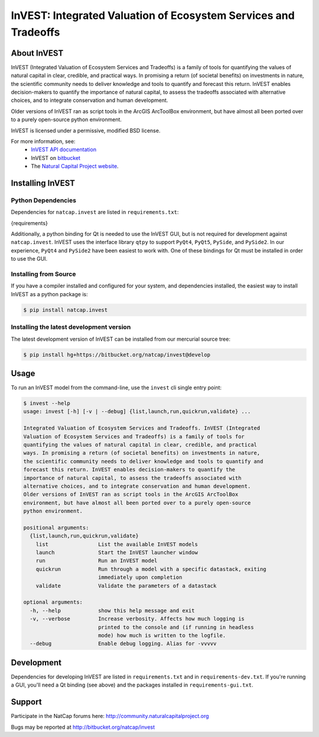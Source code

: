 ================================================================
InVEST: Integrated Valuation of Ecosystem Services and Tradeoffs
================================================================

About  InVEST
=============

InVEST (Integrated Valuation of Ecosystem Services and Tradeoffs) is a family
of tools for quantifying the values of natural capital in clear, credible, and
practical ways. In promising a return (of societal benefits) on investments in
nature, the scientific community needs to deliver knowledge and tools to
quantify and forecast this return. InVEST enables decision-makers to quantify
the importance of natural capital, to assess the tradeoffs associated with
alternative choices, and to integrate conservation and human development.

Older versions of InVEST ran as script tools in the ArcGIS ArcToolBox environment,
but have almost all been ported over to a purely open-source python environment.

InVEST is licensed under a permissive, modified BSD license.

For more information, see:
  * `InVEST API documentation <http://invest.readthedocs.io/>`_
  * InVEST on `bitbucket <https://bitbucket.org/natcap/invest>`__
  * The `Natural Capital Project website <http://naturalcapitalproject.org>`__.


.. Everything after this comment will be included in the API docs.
.. START API

Installing InVEST
=================

Python Dependencies
-------------------

Dependencies for ``natcap.invest`` are listed in ``requirements.txt``:

.. These dependencies are listed here statically because when I push the
   readme page to PyPI, they won't render if I use the .. include::
   directive.  Annoying, but oh well.  It just means that we'll need to
   periodically check that this list is accurate.

.. code-block::

{requirements}

Additionally, a python binding for Qt is needed to use the InVEST GUI, but is
not required for development against ``natcap.invest``.  InVEST uses the
interface library ``qtpy`` to support ``PyQt4``, ``PyQt5``, ``PySide``, and
``PySide2``.  In our experience, ``PyQt4`` and ``PySide2`` have been easiest
to work with.  One of these bindings for Qt must be installed in order to use
the GUI.


Installing from Source
----------------------

If you have a compiler installed and configured for your system, and
dependencies installed, the easiest way to install InVEST as a python package
is:

.. code-block:: console

    $ pip install natcap.invest


Installing the latest development version
-----------------------------------------

The latest development version of InVEST can be installed from our mercurial
source tree:

.. code-block:: console

    $ pip install hg+https://bitbucket.org/natcap/invest@develop


Usage
=====

To run an InVEST model from the command-line, use the ``invest`` cli single
entry point:

.. code-block:: console

    $ invest --help
    usage: invest [-h] [-v | --debug] {list,launch,run,quickrun,validate} ...

    Integrated Valuation of Ecosystem Services and Tradeoffs. InVEST (Integrated
    Valuation of Ecosystem Services and Tradeoffs) is a family of tools for
    quantifying the values of natural capital in clear, credible, and practical
    ways. In promising a return (of societal benefits) on investments in nature,
    the scientific community needs to deliver knowledge and tools to quantify and
    forecast this return. InVEST enables decision-makers to quantify the
    importance of natural capital, to assess the tradeoffs associated with
    alternative choices, and to integrate conservation and human development.
    Older versions of InVEST ran as script tools in the ArcGIS ArcToolBox
    environment, but have almost all been ported over to a purely open-source
    python environment.

    positional arguments:
      {list,launch,run,quickrun,validate}
        list                List the available InVEST models
        launch              Start the InVEST launcher window
        run                 Run an InVEST model
        quickrun            Run through a model with a specific datastack, exiting
                            immediately upon completion
        validate            Validate the parameters of a datastack

    optional arguments:
      -h, --help            show this help message and exit
      -v, --verbose         Increase verbosity. Affects how much logging is
                            printed to the console and (if running in headless
                            mode) how much is written to the logfile.
      --debug               Enable debug logging. Alias for -vvvvv


Development
===========

Dependencies for developing InVEST are listed in ``requirements.txt`` and in
``requirements-dev.txt``.  If you're running a GUI, you'll need a Qt binding
(see above) and the packages installed in ``requirements-gui.txt``.

Support
=======

Participate in the NatCap forums here:
http://community.naturalcapitalproject.org

Bugs may be reported at http://bitbucket.org/natcap/invest
